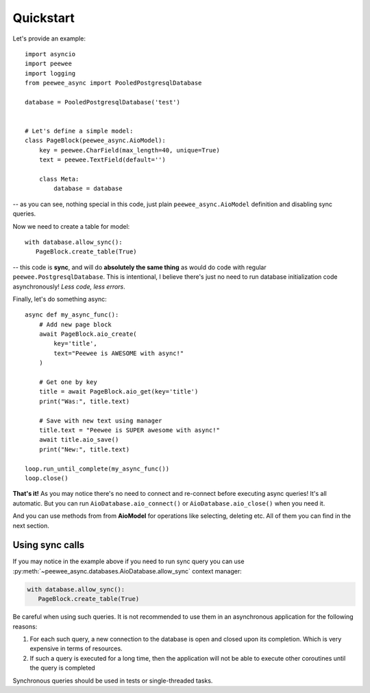 Quickstart
====================

Let's provide an example::

    import asyncio
    import peewee
    import logging
    from peewee_async import PooledPostgresqlDatabase

    database = PooledPostgresqlDatabase('test')


    # Let's define a simple model:
    class PageBlock(peewee_async.AioModel):
        key = peewee.CharField(max_length=40, unique=True)
        text = peewee.TextField(default='')

        class Meta:
            database = database

-- as you can see, nothing special in this code, just plain ``peewee_async.AioModel`` definition and disabling sync queries.

Now we need to create a table for model::

    with database.allow_sync():
       PageBlock.create_table(True)

-- this code is **sync**, and will do **absolutely the same thing** as would do code with regular ``peewee.PostgresqlDatabase``. This is intentional, I believe there's just no need to run database initialization code asynchronously! *Less code, less errors*.

Finally, let's do something async::

    async def my_async_func():
        # Add new page block
        await PageBlock.aio_create(
            key='title',
            text="Peewee is AWESOME with async!"
        )

        # Get one by key
        title = await PageBlock.aio_get(key='title')
        print("Was:", title.text)

        # Save with new text using manager
        title.text = "Peewee is SUPER awesome with async!"
        await title.aio_save()
        print("New:", title.text)

    loop.run_until_complete(my_async_func())
    loop.close()

**That's it!** As you may notice there's no need to connect and re-connect before executing async queries! It's all automatic. But you can run ``AioDatabase.aio_connect()`` or ``AioDatabase.aio_close()`` when you need it.

And you can use methods from from **AioModel** for operations like selecting, deleting etc.
All of them you can find in the next section.


Using sync calls
+++++++++++++++++++++++++++++++

If you may notice in the example above if you need to run sync query you can use :py:meth:`~peewee_async.databases.AioDatabase.allow_sync` context manager:

.. code-block:: python

    with database.allow_sync():
       PageBlock.create_table(True)

Be careful when using such queries. It is not recommended to use them in an asynchronous application for the following reasons:

1. For each such query, a new connection to the database is open and closed upon its completion. Which is very expensive in terms of resources.
2. If such a query is executed for a long time, then the application will not be able to execute other coroutines until the query is completed

Synchronous queries should be used in tests or single-threaded tasks.